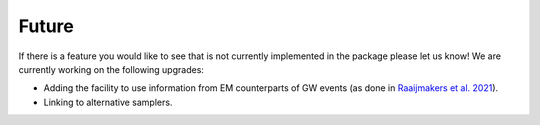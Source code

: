 .. _TODO:

Future
------

If there is a feature you would like to see that is not currently
implemented in the package please let us know!  We are currently working on the following upgrades:

* Adding the facility to use information from EM counterparts of GW events (as done in `Raaijmakers et al. 2021 <https://ui.adsabs.harvard.edu/abs/2021ApJ...918L..29R/abstract>`_).
* Linking to alternative samplers.
